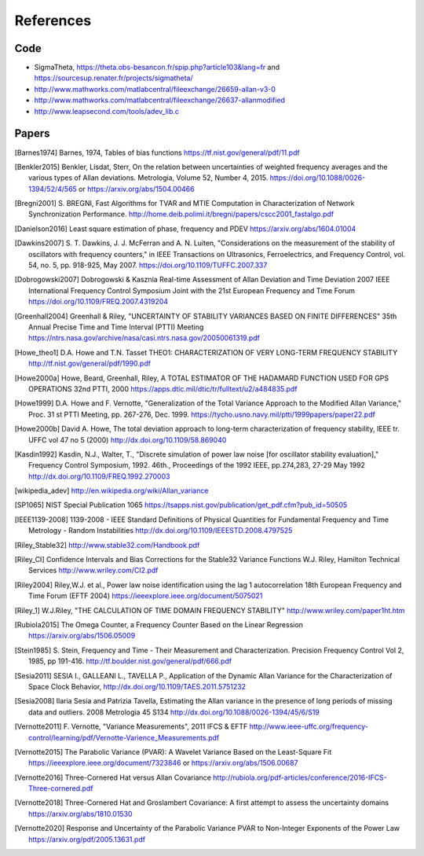 References 
========== 

Code
----

* SigmaTheta, https://theta.obs-besancon.fr/spip.php?article103&lang=fr and https://sourcesup.renater.fr/projects/sigmatheta/
* http://www.mathworks.com/matlabcentral/fileexchange/26659-allan-v3-0
* http://www.mathworks.com/matlabcentral/fileexchange/26637-allanmodified
* http://www.leapsecond.com/tools/adev_lib.c

Papers
------

    
.. [Barnes1974] Barnes, 1974, Tables of bias functions
    https://tf.nist.gov/general/pdf/11.pdf
    
.. [Benkler2015] Benkler, Lisdat, Sterr, On the relation between uncertainties of weighted frequency 
    averages and the various types of Allan deviations.
    Metrologia, Volume 52, Number 4, 2015.
    https://doi.org/10.1088/0026-1394/52/4/565 or
    https://arxiv.org/abs/1504.00466
    
.. [Bregni2001] S. BREGNI, Fast Algorithms for TVAR and MTIE Computation in Characterization of
    Network Synchronization Performance. 
    http://home.deib.polimi.it/bregni/papers/cscc2001_fastalgo.pdf

.. [Danielson2016] Least square estimation of phase, frequency and PDEV
    https://arxiv.org/abs/1604.01004

.. [Dawkins2007] S. T. Dawkins, J. J. McFerran and A. N. Luiten, "Considerations on
    the measurement of the stability of oscillators with frequency
    counters," in IEEE Transactions on Ultrasonics, Ferroelectrics, and
    Frequency Control, vol. 54, no. 5, pp. 918-925, May 2007.
    https://doi.org/10.1109/TUFFC.2007.337

.. [Dobrogowski2007] Dobrogowski & Kasznia
    Real-time Assessment of Allan Deviation and Time Deviation
    2007 IEEE International Frequency Control Symposium Joint with the 21st European Frequency and Time Forum
    https://doi.org/10.1109/FREQ.2007.4319204

.. [Greenhall2004] Greenhall & Riley, "UNCERTAINTY OF STABILITY VARIANCES
    BASED ON FINITE DIFFERENCES" 35th Annual Precise Time and Time Interval (PTTI) Meeting
    https://ntrs.nasa.gov/archive/nasa/casi.ntrs.nasa.gov/20050061319.pdf

.. [Howe_theo1] D.A. Howe and T.N. Tasset
    THEO1: CHARACTERIZATION OF VERY LONG-TERM FREQUENCY STABILITY
    http://tf.nist.gov/general/pdf/1990.pdf

.. [Howe2000a] Howe, Beard, Greenhall, Riley,
    A TOTAL ESTIMATOR OF THE HADAMARD FUNCTION USED FOR GPS OPERATIONS
    32nd PTTI, 2000
    https://apps.dtic.mil/dtic/tr/fulltext/u2/a484835.pdf

.. [Howe1999] D.A. Howe and F. Vernotte, "Generalization of the Total Variance 
    Approach to the Modified Allan Variance," Proc.
    31 st PTTI Meeting, pp. 267-276, Dec. 1999.
    https://tycho.usno.navy.mil/ptti/1999papers/paper22.pdf

.. [Howe2000b] David A. Howe, The total deviation approach to long-term characterization
    of frequency stability, IEEE tr. UFFC vol 47 no 5 (2000)
    http://dx.doi.org/10.1109/58.869040    

.. [Kasdin1992] Kasdin, N.J., Walter, T., "Discrete simulation of power law noise [for
    oscillator stability evaluation]," Frequency Control Symposium, 1992.
    46th., Proceedings of the 1992 IEEE, pp.274,283, 27-29 May 1992
    http://dx.doi.org/10.1109/FREQ.1992.270003
    
.. [wikipedia_adev] http://en.wikipedia.org/wiki/Allan_variance

.. [SP1065] NIST Special Publication 1065
    https://tsapps.nist.gov/publication/get_pdf.cfm?pub_id=50505

.. [IEEE1139-2008] 1139-2008 - IEEE Standard Definitions of Physical Quantities for 
    Fundamental Frequency and Time Metrology - Random Instabilities 
    http://dx.doi.org/10.1109/IEEESTD.2008.4797525

.. [Riley_Stable32] http://www.stable32.com/Handbook.pdf

.. [Riley_CI] Confidence Intervals and Bias Corrections  for the Stable32  Variance Functions
    W.J. Riley, Hamilton Technical Services
    http://www.wriley.com/CI2.pdf

.. [Riley2004] Riley,W.J. et al., Power law noise identification using the lag 1 autocorrelation
    18th European Frequency and Time Forum (EFTF 2004)
    https://ieeexplore.ieee.org/document/5075021

.. [Riley_1] W.J.Riley, "THE CALCULATION OF TIME DOMAIN FREQUENCY STABILITY" 
    http://www.wriley.com/paper1ht.htm

.. [Rubiola2015] The Omega Counter, a Frequency Counter Based on the Linear Regression
    https://arxiv.org/abs/1506.05009    

.. [Stein1985] S. Stein, Frequency and Time - Their Measurement and Characterization. 
    Precision Frequency Control Vol 2, 1985, pp 191-416. 
    http://tf.boulder.nist.gov/general/pdf/666.pdf

.. [Sesia2011] SESIA I., GALLEANI L., TAVELLA P., Application of the Dynamic Allan Variance 
    for the Characterization of Space Clock Behavior, 
    http://dx.doi.org/10.1109/TAES.2011.5751232

.. [Sesia2008] Ilaria Sesia and Patrizia Tavella, Estimating the Allan variance in the 
    presence of long periods of missing data and outliers.
    2008 Metrologia 45 S134 http://dx.doi.org/10.1088/0026-1394/45/6/S19

.. [Vernotte2011] F. Vernotte, "Variance Measurements", 2011 IFCS & EFTF
    http://www.ieee-uffc.org/frequency-control/learning/pdf/Vernotte-Varience_Measurements.pdf

.. [Vernotte2015] The Parabolic Variance (PVAR): A Wavelet Variance Based on the Least-Square Fit
    https://ieeexplore.ieee.org/document/7323846 or
    https://arxiv.org/abs/1506.00687

.. [Vernotte2016] Three-Cornered Hat versus Allan Covariance
    http://rubiola.org/pdf-articles/conference/2016-IFCS-Three-cornered.pdf

.. [Vernotte2018] Three-Cornered Hat and Groslambert Covariance: A first attempt to assess the uncertainty domains
    https://arxiv.org/abs/1810.01530

.. [Vernotte2020] Response and Uncertainty of the Parabolic Variance PVAR to Non-Integer Exponents of the Power Law
    https://arxiv.org/pdf/2005.13631.pdf
